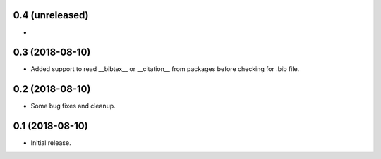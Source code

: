 0.4 (unreleased)
================

-


0.3 (2018-08-10)
================

- Added support to read __bibtex__ or __citation__ from packages before checking
  for .bib file.


0.2 (2018-08-10)
================

- Some bug fixes and cleanup.


0.1 (2018-08-10)
================

- Initial release.
